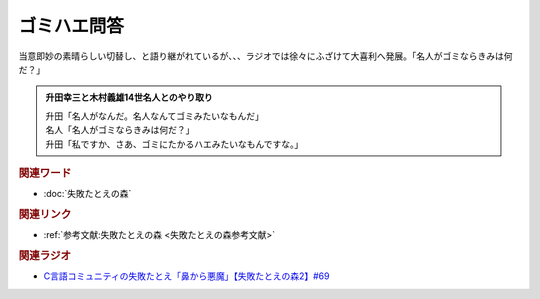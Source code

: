 ゴミハエ問答
==========================================
.. glossary::
    ゴミハエ問答 : こ

当意即妙の素晴らしい切替し、と語り継がれているが、、、ラジオでは徐々にふざけて大喜利へ発展。「名人がゴミならきみは何だ？」

.. admonition:: 升田幸三と木村義雄14世名人とのやり取り

  | 升田「名人がなんだ。名人なんてゴミみたいなもんだ」
  | 名人「名人がゴミならきみは何だ？」
  | 升田「私ですか、さあ、ゴミにたかるハエみたいなもんですな。」

.. rubric:: 関連ワード
* :doc:`失敗たとえの森` 

.. rubric:: 関連リンク
* :ref:`参考文献:失敗たとえの森 <失敗たとえの森参考文献>`


.. rubric:: 関連ラジオ
* `C言語コミュニティの失敗たとえ「鼻から悪魔」【失敗たとえの森2】#69`_

.. _C言語コミュニティの失敗たとえ「鼻から悪魔」【失敗たとえの森2】#69: https://www.youtube.com/watch?v=h-R6wQXB6oI
